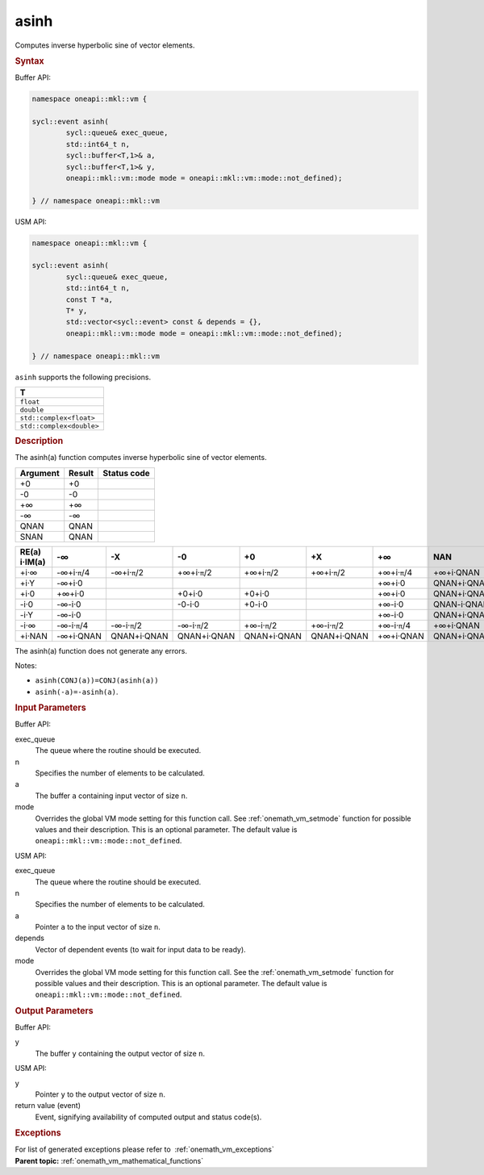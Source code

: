 .. SPDX-FileCopyrightText: 2019-2020 Intel Corporation
..
.. SPDX-License-Identifier: CC-BY-4.0

.. _onemath_vm_asinh:

asinh
=====


.. container::


   Computes inverse hyperbolic sine of vector elements.


   .. container:: section


      .. rubric:: Syntax
         :class: sectiontitle


      Buffer API:


      .. code-block:: cpp


            namespace oneapi::mkl::vm {

            sycl::event asinh(
                    sycl::queue& exec_queue,
                    std::int64_t n,
                    sycl::buffer<T,1>& a,
                    sycl::buffer<T,1>& y,
                    oneapi::mkl::vm::mode mode = oneapi::mkl::vm::mode::not_defined);

            } // namespace oneapi::mkl::vm



      USM API:


      .. code-block:: cpp


            namespace oneapi::mkl::vm {

            sycl::event asinh(
                    sycl::queue& exec_queue,
                    std::int64_t n,
                    const T *a,
                    T* y,
                    std::vector<sycl::event> const & depends = {},
                    oneapi::mkl::vm::mode mode = oneapi::mkl::vm::mode::not_defined);

            } // namespace oneapi::mkl::vm



      ``asinh`` supports the following precisions.


      .. list-table::
         :header-rows: 1

         * - T
         * - ``float``
         * - ``double``
         * - ``std::complex<float>``
         * - ``std::complex<double>``




.. container:: section


   .. rubric:: Description
      :class: sectiontitle


   The asinh(a) function computes inverse hyperbolic sine of vector
   elements.


   .. container:: tablenoborder


      .. list-table::
         :header-rows: 1

         * - Argument
           - Result
           - Status code
         * - +0
           - +0
           -  
         * - -0
           - -0
           -  
         * - +∞
           - +∞
           -  
         * - -∞
           - -∞
           -  
         * - QNAN
           - QNAN
           -  
         * - SNAN
           - QNAN
           -  




   .. container:: tablenoborder


      .. list-table::
         :header-rows: 1

         * - RE(a) i·IM(a)
           - -∞  
           - -X  
           - -0  
           - +0  
           - +X  
           - +∞  
           - NAN  
         * - +i·∞
           - -∞+i·\ ``π``/4
           - -∞+i·\ ``π``/2
           - +∞+i·\ ``π``/2
           - +∞+i·\ ``π``/2
           - +∞+i·\ ``π``/2
           - +∞+i·\ ``π``/4
           - +∞+i·QNAN
         * - +i·Y
           - -∞+i·0
           -  
           -  
           -  
           -  
           - +∞+i·0
           - QNAN+i·QNAN
         * - +i·0
           - +∞+i·0
           -  
           - +0+i·0
           - +0+i·0
           -  
           - +∞+i·0
           - QNAN+i·QNAN
         * - -i·0
           - -∞-i·0
           -  
           - -0-i·0
           - +0-i·0
           -  
           - +∞-i·0
           - QNAN-i·QNAN
         * - -i·Y
           - -∞-i·0
           -  
           -  
           -  
           -  
           - +∞-i·0
           - QNAN+i·QNAN
         * - -i·∞
           - -∞-i·\ ``π``/4
           - -∞-i·\ ``π``/2
           - -∞-i·\ ``π``/2
           - +∞-i·\ ``π``/2
           - +∞-i·\ ``π``/2
           - +∞-i·\ ``π``/4
           - +∞+i·QNAN
         * - +i·NAN
           - -∞+i·QNAN
           - QNAN+i·QNAN
           - QNAN+i·QNAN
           - QNAN+i·QNAN
           - QNAN+i·QNAN
           - +∞+i·QNAN
           - QNAN+i·QNAN




   The asinh(a) function does not generate any errors.


   Notes:


   - ``asinh(CONJ(a))=CONJ(asinh(a))``


   - ``asinh(-a)=-asinh(a)``.


.. container:: section


   .. rubric:: Input Parameters
      :class: sectiontitle


   Buffer API:


   exec_queue
      The queue where the routine should be executed.


   n
      Specifies the number of elements to be calculated.


   a
      The buffer ``a`` containing input vector of size ``n``.


   mode
      Overrides the global VM mode setting for this function call. See
      :ref:`onemath_vm_setmode`
      function for possible values and their description. This is an
      optional parameter. The default value is ``oneapi::mkl::vm::mode::not_defined``.


   USM API:


   exec_queue
      The queue where the routine should be executed.


   n
      Specifies the number of elements to be calculated.


   a
      Pointer ``a`` to the input vector of size ``n``.


   depends
      Vector of dependent events (to wait for input data to be ready).


   mode
      Overrides the global VM mode setting for this function call. See
      the :ref:`onemath_vm_setmode`
      function for possible values and their description. This is an
      optional parameter. The default value is ``oneapi::mkl::vm::mode::not_defined``.


.. container:: section


   .. rubric:: Output Parameters
      :class: sectiontitle


   Buffer API:


   y
      The buffer ``y`` containing the output vector of size ``n``.


   USM API:


   y
      Pointer ``y`` to the output vector of size ``n``.


   return value (event)
      Event, signifying availability of computed output and status code(s).

.. container:: section


    .. rubric:: Exceptions
        :class: sectiontitle

    For list of generated exceptions please refer to  :ref:`onemath_vm_exceptions`


.. container:: familylinks


   .. container:: parentlink

      **Parent topic:** :ref:`onemath_vm_mathematical_functions`


